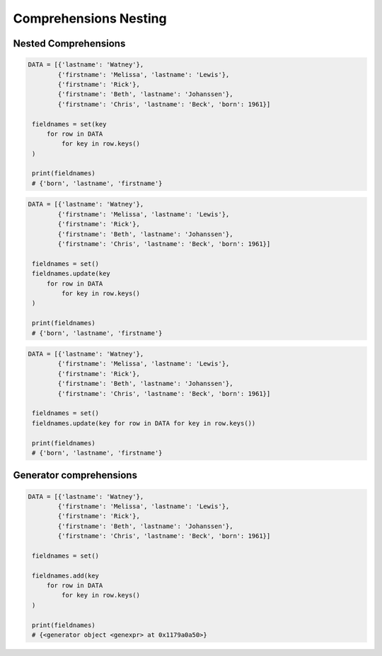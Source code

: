 Comprehensions Nesting
======================


Nested Comprehensions
---------------------
.. code-block:: python

   DATA = [{'lastname': 'Watney'},
           {'firstname': 'Melissa', 'lastname': 'Lewis'},
           {'firstname': 'Rick'},
           {'firstname': 'Beth', 'lastname': 'Johanssen'},
           {'firstname': 'Chris', 'lastname': 'Beck', 'born': 1961}]

    fieldnames = set(key
        for row in DATA
            for key in row.keys()
    )

    print(fieldnames)
    # {'born', 'lastname', 'firstname'}

.. code-block:: python

   DATA = [{'lastname': 'Watney'},
           {'firstname': 'Melissa', 'lastname': 'Lewis'},
           {'firstname': 'Rick'},
           {'firstname': 'Beth', 'lastname': 'Johanssen'},
           {'firstname': 'Chris', 'lastname': 'Beck', 'born': 1961}]

    fieldnames = set()
    fieldnames.update(key
        for row in DATA
            for key in row.keys()
    )

    print(fieldnames)
    # {'born', 'lastname', 'firstname'}

.. code-block:: python

   DATA = [{'lastname': 'Watney'},
           {'firstname': 'Melissa', 'lastname': 'Lewis'},
           {'firstname': 'Rick'},
           {'firstname': 'Beth', 'lastname': 'Johanssen'},
           {'firstname': 'Chris', 'lastname': 'Beck', 'born': 1961}]

    fieldnames = set()
    fieldnames.update(key for row in DATA for key in row.keys())

    print(fieldnames)
    # {'born', 'lastname', 'firstname'}


Generator comprehensions
------------------------
.. code-block:: python

   DATA = [{'lastname': 'Watney'},
           {'firstname': 'Melissa', 'lastname': 'Lewis'},
           {'firstname': 'Rick'},
           {'firstname': 'Beth', 'lastname': 'Johanssen'},
           {'firstname': 'Chris', 'lastname': 'Beck', 'born': 1961}]

    fieldnames = set()

    fieldnames.add(key
        for row in DATA
            for key in row.keys()
    )

    print(fieldnames)
    # {<generator object <genexpr> at 0x1179a0a50>}


.. todo:: Assignments
